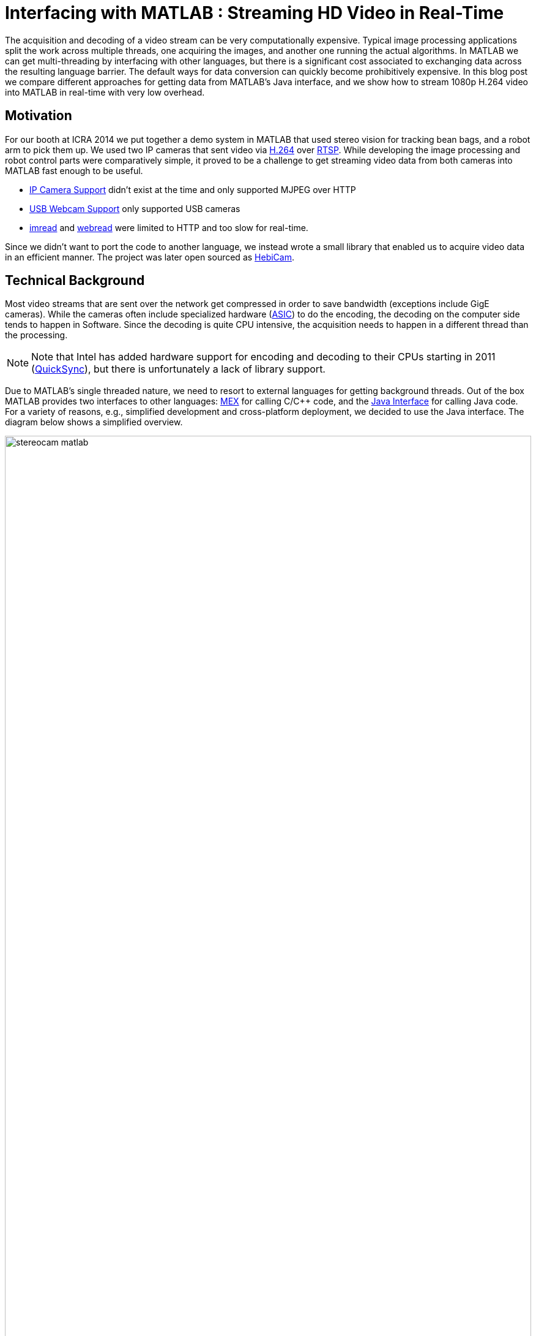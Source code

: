 = Interfacing with MATLAB : Streaming HD Video in Real-Time
:published_at: 2016-10-10
//:hp-tags: 
:imagesdir: ../images
:source-highlighter: none

++++
<link rel="stylesheet" href="https://cdn.rawgit.com/ennerf/ennerf.github.io/master/resources/highlight.js/9.9.0/styles/matlab.css">
<script src="https://cdnjs.cloudflare.com/ajax/libs/highlight.js/9.9.0/highlight.min.js"></script>
<script src="http://cdnjs.cloudflare.com/ajax/libs/highlight.js/9.9.0/languages/matlab.min.js"></script>
<script>hljs.initHighlightingOnLoad()</script>
++++

The acquisition and decoding of a video stream can be very computationally expensive. Typical image processing applications split the work across multiple threads, one acquiring the images, and another one running the actual algorithms. In MATLAB we can get multi-threading by interfacing with other languages, but there is a significant cost associated to exchanging data across the resulting language barrier. The default ways for data conversion can quickly become prohibitively expensive. In this blog post we compare different approaches for getting data from MATLAB's Java interface, and we show how to stream 1080p H.264 video into MATLAB in real-time with very low overhead.

//Video acquisition is computationally intensive enough that is has to be done on a background thread. In MATLAB we can easily do this by using interfaces to other languages. However, once the data becomes significantly large, translating the acquired data back into a MATLAB format can quickly become a bottleneck. Below we show a generally applicable approach that we developed for getting 1080p h264 streaming video into MATLAB with very low overhead.

//To work around limitations due to MATLAB's single threaded nature, we often have to resort to use interfaces to other languages, such as MEX or the Java interface, in order to do data acquisition on a background thread. However, in some cases, such as when trying to stream 1080p h264 video, there is so much data that the translation layer to other languages becomes a bottleneck. Below we show how techniques originally developed for inter-process communication can be used to get large amounts of data into MATLAB with very low overhead.

== Motivation

For our booth at ICRA 2014 we put together a demo system in MATLAB that used stereo vision for tracking bean bags, and a robot arm to pick them up. We used two IP cameras that sent video via link:https://de.wikipedia.org/wiki/H.264[H.264] over link:https://en.wikipedia.org/wiki/Real_Time_Streaming_Protocol[RTSP]. While developing the image processing and robot control parts were comparatively simple, it proved to be a challenge to get streaming video data from both cameras into MATLAB fast enough to be useful.

* link:http://www.mathworks.com/hardware-support/ip-camera.html[IP Camera Support] didn't exist at the time and only supported MJPEG over HTTP
* link:http://www.mathworks.com/hardware-support/matlab-webcam.html[USB Webcam Support] only supported USB cameras
* link:http://www.mathworks.com/help/matlab/ref/imread.html[imread] and link:http://www.mathworks.com/help/matlab/ref/webread.html[webread] were limited to HTTP and too slow for real-time.

Since we didn't want to port the code to another language, we instead wrote a small library that enabled us to acquire video data in an efficient manner. The project was later open sourced as link:http://www.github.com/HebiRobotics/HebiCam[HebiCam].

== Technical Background

Most video streams that are sent over the network get compressed in order to save bandwidth (exceptions include GigE cameras). While the cameras often include specialized hardware (link:https://en.wikipedia.org/wiki/Application-specific_integrated_circuit[ASIC]) to do the encoding, the decoding on the computer side tends to happen in Software. Since the decoding is quite CPU intensive, the acquisition needs to happen in a different thread than the processing.

[NOTE]
Note that Intel has added hardware support for encoding and decoding to their CPUs starting in 2011 (link:https://en.wikipedia.org/wiki/Intel_Quick_Sync_Video[QuickSync]), but there is unfortunately a lack of library support.

Due to MATLAB's single threaded nature, we need to resort to external languages for getting background threads. Out of the box MATLAB provides two interfaces to other languages:  https://www.mathworks.com/help/matlab/matlab_external/introducing-mex-files.html[MEX] for calling C/C++ code, and the https://www.mathworks.com/help/matlab/matlab_external/product-overview.html[Java Interface] for calling Java code. For a variety of reasons, e.g., simplified development and cross-platform deployment, we decided to use the Java interface. The diagram below shows a simplified overview.

[.text-center]
.System overview using stereo vision
image::{imagesdir}/streaming/stereocam-matlab.svg[width=100%]

Starting background threads and getting the video data into Java was comparatively straight forward. We used the excellent link:https://github.com/bytedeco/javacv[JavaCV] library, which is a Java wrapper around link:https://opencv.org/[OpenCV] and link:https://www.ffmpeg.org/[FFMpeg] that comes with pre-compiled native binaries for all major operating systems. The main challenge was to get the image data across the translation layer back into MATLAB.

In order to process images at a frame rate of 30 fps in real-time, the total time budget of the main MATLAB thread is 33ms per cycle. Thus, the overhead incurred on the main thread needs to be sufficiently low, i.e., a low number of milliseconds, to leave enough time for the actual processing.

While the automated translation from and to Java types tends to be sufficient for most applications, it is very inefficient for large and multi dimensional matrices. For example, a `1080x1920x3` MATLAB image matrix gets translated to a `byte[1080][1920][3]` Java array. This results in separate array objects for every single pixel in the image.  Even for very low resolution images this default conversion is unfortunately nowhere close to fast enough.

As an additional complication, Java uses a different memory layout than MATLAB. While Java stores pixel data in row-major order, MATLAB stores images transposed and in column-major order. For example, Java pixel data would be layed out as `[RGB][RGB][RGB]...`  while the same data in MATLAB would be layed out as `[RRR...][GGG...][BBB...]`.  (`R`, `G`, `B` correspond to red, green, and blue values for one pixel)

////
* Acquiring video on a background thread
* Transferring data across the language barrier
* Converting to a MATLAB readable format
* Using the image in MATLAB

Getting images in has to happen within max a few ms, otherwise it's impossible to do any actual work on the images. Since decoding can take an entire thread by itself, background threading is required. However, there is too much data to transfer through the standard language barriers.
////

== Data Translation

We compared five different ways to get image data from Java into MATLAB. Note that the benchmarks in this section measure only on the overhead on the MATLAB main thread. The reason is that while additional overhead in a background thread may increase overall latency, it doesn't impact the available time budget for actual processing. The full benchmark code is available link:https://github.com/HebiRobotics/HebiCam/tree/benchmark[here].

*1. Default 3D Array*

By default MATLAB image matrices convert to and from `byte[height][width][channels]` arrays. However, while the dimensions match, there are some additional problems:

* `byte` gets converted to `int8` instead of `uint8`, resulting in an invalid image matrix
* a standard cast calling `uint8(matrix)` doesn't work because it sets all negative values to zero
* casting via `typecast(matrix, 'uint8')` only works on single dimension vectors

Thus, in order to get a valid MATLAB image, we need to do several operations.

[source,matlab]
----
% (1) Get matrix from byte[height][width][channels]
data = getRawFormat3d(this.javaConverter);
[height,width,channels] = size(data);

% (2) Reshape matrix to vector
vector = reshape(data, width * height * channels, 1);

% (3) Cast int8 data to uint8
vector = typecast(vector, 'uint8');

% (4) Reshape vector back to original shape
image = reshape(vector, height, width, channels);
----

*2. Compressed 1D Array*

A common approach to move image data across distributed components (e.g. link:http://www.ros.org/[ROS]) is to encode the individual images using link:https://en.wikipedia.org/wiki/Motion_JPEG[MJPEG] compression before sending them. Doing this within a single process is obviously wasteful, but we included it because it's such a common thing to do.

[source,matlab]
----
% (1) Get compressed data from byte[]
data = getJpegData(this.javaConverter);

% (2) Save as jpeg file
fileID = fopen('tmp.jpg','w+');
fwrite(fileID, data, 'int8');
fclose(fileID);

% (3) Read jpeg file
image = imread('tmp.jpg');
----

*3. Java Layout as 1D Pixel Array*

The most common approach is to copy the backing array behind Java's `BufferedImage` class and to reshape the memory using MATLAB (see link:https://mathworks.com/matlabcentral/answers/100155-how-can-i-convert-a-java-image-object-into-a-matlab-image-matrix#answer_109503[answer]).

[source,matlab]
----
% (1) Get data from byte[] and cast to correct type
data = getJavaPixelFormat1d(this.javaConverter);
data = typecast(data, 'uint8');
[h,w,c] = size(this.matlabImage); % get dim info

% (2) Reshape matrix for indexing
pixelsData = reshape(data, 3, w, h);

% (3) Transpose and convert from row major to col major format (RGB case)
image = cat(3, ...
    transpose(reshape(pixelsData(3, :, :), w, h)), ...
    transpose(reshape(pixelsData(2, :, :), w, h)), ...
    transpose(reshape(pixelsData(1, :, :), w, h)));
----

*4. MATLAB Layout as 1D Pixel Array*

This approach is the same as 3. with the difference being that the changes to the memory layout happen prior to copying into MATLAB.

[source,matlab]
----
% (1) Get data from byte[] and cast to correct type
data = getMatlabPixelFormat1d(this.javaConverter);
[h,w,c] = size(this.matlabImage);  % get dim info
vector = typecast(data, 'uint8');

% (2) Interpret pre-layed out memory as matrix
image = reshape(vector,h,w,c);
----

Note that the most efficient way we found to convert the data layout on the Java side was by using OpenCV's `split` and `transpose` functions before writing into the shared buffer. The code can be found in link:https://github.com/HebiRobotics/HebiCam/blob/master/src/main/java/us/hebi/matlab/streaming/MatlabImageConverterBGR.java[MatlabImageConverterBGR] and link:https://github.com/HebiRobotics/HebiCam/blob/master/src/main/java/us/hebi/matlab/streaming/MatlabImageConverterGrayscale.java[MatlabImageConverterGrayscale].

*5. MATLAB Layout as Shared Memory*

This approach is the same as 4. with the difference being that the data is read from shared memory using link:https://mathworks.com/help/matlab/ref/memmapfile.html[memmapfile], thus bypassing the Java translation layer entirely. Shared memory is typically used for inter-process communication, but it can also be used within a single process. Running it in the same process also simplifies synchronization since we can use standard Java locks.

[source,matlab]
----
% (1) Lock memory
lock(this.javaObj);

% (2) Force a copy of the data
image = this.memFile.Data.pixels * 1;

% (3) Unlock memory
unlock(this.javaObj);
----

Note that `memmapfile` assumes that the data doesn't change and internally only returns a pointer to the underlying data. Thus, we need to force a copy, e.g., by multiplying by one. Also, the simplified code snippet above does not guarantee correct behavior as users could interrupt the execution (ctrl+c) between the `lock` and `unlock` operations. We can solve this by doing one of the following

* Make the internal logic smarter to handle cases where users didn't call `unlock`
* Use link:https://mathworks.com/help/matlab/ref/oncleanup.html[onCleanup] to guarantee unlocking, e.g., `c = onCleanup(@()unlock(this.javaObj))`
* Create a custom class that locks in the constructor and unlocks in the destructor

However, even if the `unlock` call is in a destructor that is guaranteed to run when exiting scope, the Java logic still needs to handle cases where the code gets interrupted before the `lock` call.

== Results

All benchmarks were run in MATLAB 2017b on an link:https://www.intel.com/content/www/us/en/products/boards-kits/nuc/kits/nuc6i7kyk.html[Intel NUC6I7KYK]. The performance was measured using MATLAB's link:https://mathworks.com/help/matlab/ref/timeit.html[timeit] function. The full benchmark code is available link:https://github.com/HebiRobotics/HebiCam/tree/benchmark[here]. All measurements are in units of milliseconds.

The two tables below show the results for converting color (RGB) images as well as grayscale images. The background color represents the rough overhead on the main MATLAB thread as a ratio of the total available processing budget for a frame rate of 30 fps, i.e., 33.3 ms.

* Green: below 10% or 3.3ms
* Yellow: below 50% or 16.5ms
* Orange: below 100% or 33.3ms
* Red: above 100%

[.text-center]
.Conversion overhead on the MATLAB thread in [ms]
image::{imagesdir}/streaming/table_performance.svg[width=100%]

We can see that the default translation from a 3D array is completely inadequate, even for very low resolution images. Even the wasteful option of compressing the data is orders of magnitude better, although it is still far from being useful. Copying the pixel data from a Java image is significantly faster, but there is still a significant cost associated to converting the memory layout. We can also see that the conversions are significantly faster for grayscale images. This is due to the fact that the layout conversion becomes a single transpose operation.

However, the by far best option is to convert the layout outside of MATLAB and if possible move the data via shared memory. This approach scales very well and can even transfer 4K images in real-time.

== Final Notes


////

Unfortunately, while the automated translation from and to Java types tends to be sufficient, it is very inefficient for large and multi dimensional matrices. For example, a 1080x1920x3 MATLAB matrix gets translated to a byte[1080][1920][3] Java array. Thus, there is a separate array object for every single pixel in the image.

We care mostly about reducing the translation part that has to happen on the main MATLAB thread, so in general it is better to do as much of the work before crossing the barrier.

* Default conversion (byte[][][]) allocates a 3 element byte array for every pixel. RGB conversion is a non starter. Greyscale translates to byte[][], which works somewhat better.

* Message passing systems (e.g. ROS) often compress images as e.g. Jpeg before sending it to other nodes. We could do something similar here, but MATLAB doesn't have methods for decompressing memory. Going through a file is pretty expensive. Cheaper for RGB, but more expensive for grayscale.

* Accessing the backing byte[] array of a BufferedImage and then reshaping works better, but needs quite a bit of memory shuffling.

* Matching the memory layout before transporting as a byte[] array is significantly better.

* Using the same data, but transporting via shared memory is even better. There is some minor overhead for locking as well as a single memcopy in MATLAB.
////

////
== Reshaping memory layout

Transposed column Major, i.e., [R R R R ...] [G G G G ...] etc. instead of [RGB][RGB][RGB], and height x width instead of width x height.

* Inside MATLAB using reshape
* Using Java loop
* Using OpenCV calls

== Synchronizing shared memory

* Synchronize using Java locks
** MATLAB doesn't provide locking mechanisms
** Difficult to lock raw memory anyways

* Unlock must be called. no try{}finally{} in MATLAB, but ctrl-c shouldn't end up in bad states
** Work around the issue with extra logic
** use onCleanup()
** use custom handle class with destructor
////

////
Several problems, e.g.,

* Data needs to be locked properly
* Once allocated objects need to continue to work
* User can ctrl+c at any time. There is no guarantee to always call unlock.
** User needs to be able to lock multiple times
** Background thread needs to have a timeout to not break acquisition, e.g., min 1 frame per 5 sec

* try onCleanup(@()f): https://se.mathworks.com/help/matlab/ref/oncleanup.html
** could call unlock() that has bool to know whether it's locked.
////

////
== ------ DEPRECATED ------

In my quest to creating robot APIs for MATLAB I've encountered many problems. One of the most challenging ones was to find a way to acquire h264 video streams in real-time in order to enable quick prototyping of computer vision algorithms.

The acquisition and decoding of a video stream can be a very computationally expensive operation, so in a typical (e.g. C++ or Java) program there would be a background thread acquiring the images and another thread that would run the actual algorithm. This approach doesn't work well for MATLAB since the language is fundamentally single threaded. There are ways to get multi-threading by interfacing with other languages, but there is a significant cost to crossing the barrier to MATLAB and converting the data into a compatible format.

I've tried various different approaches in side projects between 2011 and 2013 to get this running, but I always ended up unsatisfied. Eventually in 2014 this became more of a priority and I finally found a good solution. 

This blog post will provide an overview of the problem, the approaches that didn't work, and the final solution.

== Vanilla MATLAB

MATLAB provides a variety of toolboxes and hardware support packages for image acquisition. Below is a list of the ones that I'm aware of:

[width="100%",options="header",cols="1a,3a"]
|====================
| Package | Problems 

| link:http://www.mathworks.com/hardware-support/ip-camera.html[IP Camera Support] |
* Didn't exist at the time
* Limited to mjpeg over http

| link:http://www.mathworks.com/hardware-support/matlab-webcam.html[USB Webcam Support] |
* Only supports USB cameras

| link:http://www.mathworks.com/help/matlab/ref/imread.html[imread], link:http://www.mathworks.com/help/matlab/ref/webread.html[webread] |
* Does everything in the MATLAB thread, which is too slow (<2 fps) 
* Limited to http

|====================


== Common Approach

// Similar to ROS / LCM - acquire image in 1 process and publish as jpeg
// --> quality reduction and huge load on the system
// --> not feasible for >480p

// MATLAB thread: retrieve encoded data, decode to raw, convert to matlab format

Assuming a frame rate of 30 fps, the total time budget in the MATLAB thread is 33 ms per image. In order to be able to actually do useful operations on the images, the acquisition part shouldn't take more than 5-10 ms.

// ROS toolbox -> ros/msg/sensor_msgs/internal/ImageReader.decompressImg() uses javax.imageIO to read jpeg, then converts to uint8 array and does reshape.

== Dedicated System

// implemented as much as possible in background thread, direct acquisition

// MATLAB thread: convert to MATLAB format

link:http://www.mathworks.com/matlabcentral/fileexchange/8028-mmread[mmread] uses MEX with FFMpeg. 
link:https://github.com/kyamagu/mexopencv[mexopencv] uses MEX with OpenCV.


== Efficient Data Exchange

// MATLAB thread: 2 very cheap Java calls for locking and a memcpy operation
////






